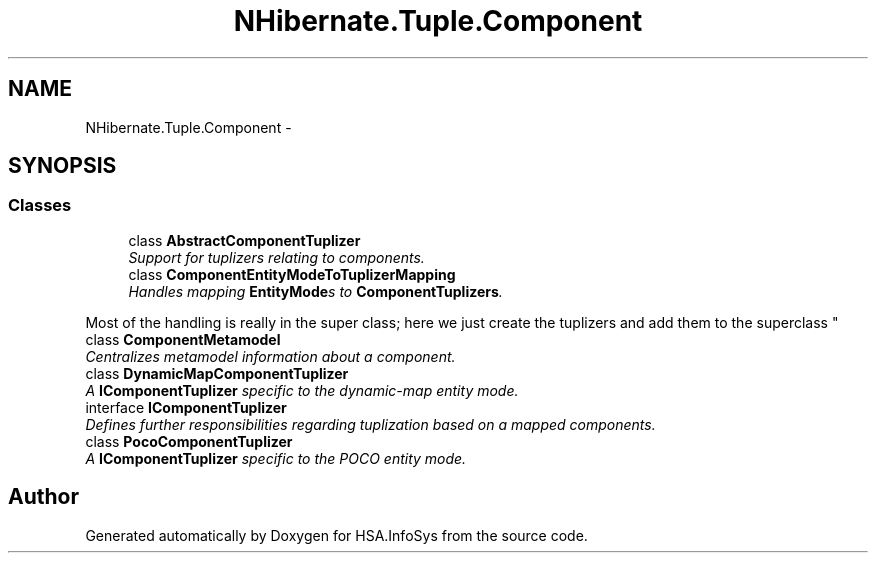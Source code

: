 .TH "NHibernate.Tuple.Component" 3 "Fri Jul 5 2013" "Version 1.0" "HSA.InfoSys" \" -*- nroff -*-
.ad l
.nh
.SH NAME
NHibernate.Tuple.Component \- 
.SH SYNOPSIS
.br
.PP
.SS "Classes"

.in +1c
.ti -1c
.RI "class \fBAbstractComponentTuplizer\fP"
.br
.RI "\fISupport for tuplizers relating to components\&. \fP"
.ti -1c
.RI "class \fBComponentEntityModeToTuplizerMapping\fP"
.br
.RI "\fIHandles mapping \fBEntityMode\fPs to \fBComponentTuplizers\fP\&. 
.PP
Most of the handling is really in the super class; here we just create the tuplizers and add them to the superclass \fP"
.ti -1c
.RI "class \fBComponentMetamodel\fP"
.br
.RI "\fICentralizes metamodel information about a component\&. \fP"
.ti -1c
.RI "class \fBDynamicMapComponentTuplizer\fP"
.br
.RI "\fIA \fBIComponentTuplizer\fP specific to the dynamic-map entity mode\&. \fP"
.ti -1c
.RI "interface \fBIComponentTuplizer\fP"
.br
.RI "\fIDefines further responsibilities regarding tuplization based on a mapped components\&. \fP"
.ti -1c
.RI "class \fBPocoComponentTuplizer\fP"
.br
.RI "\fIA \fBIComponentTuplizer\fP specific to the POCO entity mode\&. \fP"
.in -1c
.SH "Author"
.PP 
Generated automatically by Doxygen for HSA\&.InfoSys from the source code\&.
